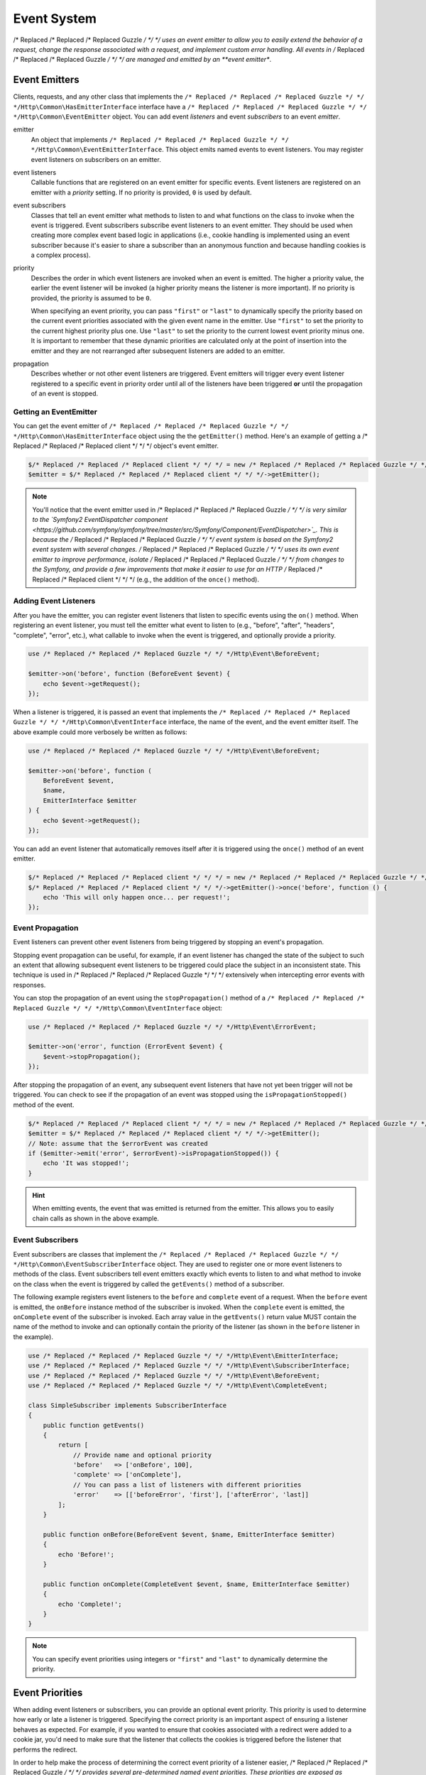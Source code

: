 ============
Event System
============

/* Replaced /* Replaced /* Replaced Guzzle */ */ */ uses an event emitter to allow you to easily extend the behavior of a
request, change the response associated with a request, and implement custom
error handling. All events in /* Replaced /* Replaced /* Replaced Guzzle */ */ */ are managed and emitted by an
**event emitter**.

Event Emitters
==============

Clients, requests, and any other class that implements the
``/* Replaced /* Replaced /* Replaced Guzzle */ */ */Http\Common\HasEmitterInterface`` interface have a
``/* Replaced /* Replaced /* Replaced Guzzle */ */ */Http\Common\EventEmitter`` object. You can add event *listeners* and
event *subscribers* to an event *emitter*.

emitter
    An object that implements ``/* Replaced /* Replaced /* Replaced Guzzle */ */ */Http\Common\EventEmitterInterface``. This
    object emits named events to event listeners. You may register event
    listeners on subscribers on an emitter.

event listeners
    Callable functions that are registered on an event emitter for specific
    events. Event listeners are registered on an emitter with a *priority*
    setting. If no priority is provided, ``0`` is used by default.

event subscribers
    Classes that tell an event emitter what methods to listen to and what
    functions on the class to invoke when the event is triggered. Event
    subscribers subscribe event listeners to an event emitter. They should be
    used when creating more complex event based logic in applications (i.e.,
    cookie handling is implemented using an event subscriber because it's
    easier to share a subscriber than an anonymous function and because
    handling cookies is a complex process).

priority
    Describes the order in which event listeners are invoked when an event is
    emitted. The higher a priority value, the earlier the event listener will
    be invoked (a higher priority means the listener is more important). If
    no priority is provided, the priority is assumed to be ``0``.

    When specifying an event priority, you can pass ``"first"`` or ``"last"`` to
    dynamically specify the priority based on the current event priorities
    associated with the given event name in the emitter. Use ``"first"`` to set
    the priority to the current highest priority plus one. Use ``"last"`` to
    set the priority to the current lowest event priority minus one. It is
    important to remember that these dynamic priorities are calculated only at
    the point of insertion into the emitter and they are not rearranged after
    subsequent listeners are added to an emitter.

propagation
    Describes whether or not other event listeners are triggered. Event
    emitters will trigger every event listener registered to a specific event
    in priority order until all of the listeners have been triggered **or**
    until the propagation of an event is stopped.

Getting an EventEmitter
-----------------------

You can get the event emitter of ``/* Replaced /* Replaced /* Replaced Guzzle */ */ */Http\Common\HasEmitterInterface``
object using the the ``getEmitter()`` method. Here's an example of getting a
/* Replaced /* Replaced /* Replaced client */ */ */ object's event emitter.

.. code-block:: php

    $/* Replaced /* Replaced /* Replaced client */ */ */ = new /* Replaced /* Replaced /* Replaced Guzzle */ */ */Http\Client();
    $emitter = $/* Replaced /* Replaced /* Replaced client */ */ */->getEmitter();

.. note::

    You'll notice that the event emitter used in /* Replaced /* Replaced /* Replaced Guzzle */ */ */ is very similar to the
    `Symfony2 EventDispatcher component <https://github.com/symfony/symfony/tree/master/src/Symfony/Component/EventDispatcher>`_.
    This is because the /* Replaced /* Replaced /* Replaced Guzzle */ */ */ event system is based on the Symfony2 event
    system with several changes. /* Replaced /* Replaced /* Replaced Guzzle */ */ */ uses its own event emitter to improve
    performance, isolate /* Replaced /* Replaced /* Replaced Guzzle */ */ */ from changes to the Symfony, and provide a few
    improvements that make it easier to use for an HTTP /* Replaced /* Replaced /* Replaced client */ */ */ (e.g., the
    addition of the ``once()`` method).

Adding Event Listeners
----------------------

After you have the emitter, you can register event listeners that listen to
specific events using the ``on()`` method. When registering an event listener,
you must tell the emitter what event to listen to (e.g., "before", "after",
"headers", "complete", "error", etc.), what callable to invoke when the
event is triggered, and optionally provide a priority.

.. code-block:: php

    use /* Replaced /* Replaced /* Replaced Guzzle */ */ */Http\Event\BeforeEvent;

    $emitter->on('before', function (BeforeEvent $event) {
        echo $event->getRequest();
    });

When a listener is triggered, it is passed an event that implements the
``/* Replaced /* Replaced /* Replaced Guzzle */ */ */Http\Common\EventInterface`` interface, the name of the event, and the
event emitter itself. The above example could more verbosely be written as
follows:

.. code-block:: php

    use /* Replaced /* Replaced /* Replaced Guzzle */ */ */Http\Event\BeforeEvent;

    $emitter->on('before', function (
        BeforeEvent $event,
        $name,
        EmitterInterface $emitter
    ) {
        echo $event->getRequest();
    });

You can add an event listener that automatically removes itself after it is
triggered using the ``once()`` method of an event emitter.

.. code-block:: php

    $/* Replaced /* Replaced /* Replaced client */ */ */ = new /* Replaced /* Replaced /* Replaced Guzzle */ */ */Http\Client();
    $/* Replaced /* Replaced /* Replaced client */ */ */->getEmitter()->once('before', function () {
        echo 'This will only happen once... per request!';
    });

Event Propagation
-----------------

Event listeners can prevent other event listeners from being triggered by
stopping an event's propagation.

Stopping event propagation can be useful, for example, if an event listener has
changed the state of the subject to such an extent that allowing subsequent
event listeners to be triggered could place the subject in an inconsistent
state. This technique is used in /* Replaced /* Replaced /* Replaced Guzzle */ */ */ extensively when intercepting error
events with responses.

You can stop the propagation of an event using the ``stopPropagation()`` method
of a ``/* Replaced /* Replaced /* Replaced Guzzle */ */ */Http\Common\EventInterface`` object:

.. code-block:: php

    use /* Replaced /* Replaced /* Replaced Guzzle */ */ */Http\Event\ErrorEvent;

    $emitter->on('error', function (ErrorEvent $event) {
        $event->stopPropagation();
    });

After stopping the propagation of an event, any subsequent event listeners that
have not yet been trigger will not be triggered. You can check to see if the
propagation of an event was stopped using the ``isPropagationStopped()`` method
of the event.

.. code-block:: php

    $/* Replaced /* Replaced /* Replaced client */ */ */ = new /* Replaced /* Replaced /* Replaced Guzzle */ */ */Http\Client();
    $emitter = $/* Replaced /* Replaced /* Replaced client */ */ */->getEmitter();
    // Note: assume that the $errorEvent was created
    if ($emitter->emit('error', $errorEvent)->isPropagationStopped()) {
        echo 'It was stopped!';
    }

.. hint::

    When emitting events, the event that was emitted is returned from the
    emitter. This allows you to easily chain calls as shown in the above
    example.

Event Subscribers
-----------------

Event subscribers are classes that implement the
``/* Replaced /* Replaced /* Replaced Guzzle */ */ */Http\Common\EventSubscriberInterface`` object. They are used to register
one or more event listeners to methods of the class. Event subscribers tell
event emitters exactly which events to listen to and what method to invoke on
the class when the event is triggered by called the ``getEvents()`` method of
a subscriber.

The following example registers event listeners to the ``before`` and
``complete`` event of a request. When the ``before`` event is emitted, the
``onBefore`` instance method of the subscriber is invoked. When the
``complete`` event is emitted, the ``onComplete`` event of the subscriber is
invoked. Each array value in the ``getEvents()`` return value MUST
contain the name of the method to invoke and can optionally contain the
priority of the listener (as shown in the ``before`` listener in the example).

.. code-block:: php

    use /* Replaced /* Replaced /* Replaced Guzzle */ */ */Http\Event\EmitterInterface;
    use /* Replaced /* Replaced /* Replaced Guzzle */ */ */Http\Event\SubscriberInterface;
    use /* Replaced /* Replaced /* Replaced Guzzle */ */ */Http\Event\BeforeEvent;
    use /* Replaced /* Replaced /* Replaced Guzzle */ */ */Http\Event\CompleteEvent;

    class SimpleSubscriber implements SubscriberInterface
    {
        public function getEvents()
        {
            return [
                // Provide name and optional priority
                'before'   => ['onBefore', 100],
                'complete' => ['onComplete'],
                // You can pass a list of listeners with different priorities
                'error'    => [['beforeError', 'first'], ['afterError', 'last]]
            ];
        }

        public function onBefore(BeforeEvent $event, $name, EmitterInterface $emitter)
        {
            echo 'Before!';
        }

        public function onComplete(CompleteEvent $event, $name, EmitterInterface $emitter)
        {
            echo 'Complete!';
        }
    }

.. note::

    You can specify event priorities using integers or ``"first"`` and
    ``"last"`` to dynamically determine the priority.

Event Priorities
================

When adding event listeners or subscribers, you can provide an optional event
priority. This priority is used to determine how early or late a listener is
triggered. Specifying the correct priority is an important aspect of ensuring
a listener behaves as expected. For example, if you wanted to ensure that
cookies associated with a redirect were added to a cookie jar, you'd need to
make sure that the listener that collects the cookies is triggered before the
listener that performs the redirect.

In order to help make the process of determining the correct event priority of
a listener easier, /* Replaced /* Replaced /* Replaced Guzzle */ */ */ provides several pre-determined named event
priorities. These priorities are exposed as constants on the
``/* Replaced /* Replaced /* Replaced Guzzle */ */ */Http\Event\RequestEvents`` object.

last
    Use ``"last"`` as an event priority to set the priority to the current
    lowest event priority minus one.

first
    Use ``"first"`` as an event priority to set the priority to the current
    highest priority plus one.

``/* Replaced /* Replaced /* Replaced Guzzle */ */ */Http\Event\RequestEvents::EARLY``
    Used when you want a listener to be triggered as early as possible in the
    event chain.

``/* Replaced /* Replaced /* Replaced Guzzle */ */ */Http\Event\RequestEvents::LATE``
    Used when you want a listener to be to be triggered as late as possible in
    the event chain.

``/* Replaced /* Replaced /* Replaced Guzzle */ */ */Http\Event\RequestEvents::PREPARE_REQUEST``
    Used when you want a listener to be trigger while a request is being
    prepared during the ``before`` event. This event priority is used by the
    ``/* Replaced /* Replaced /* Replaced Guzzle */ */ */Http\Subscriber\Prepare`` event subscriber which is responsible for
    guessing a Content-Type, Content-Length, and Expect header of a request.
    You should subscribe after this event is triggered if you want to ensure
    that this subscriber has already been triggered.

``/* Replaced /* Replaced /* Replaced Guzzle */ */ */Http\Event\RequestEvents::SIGN_REQUEST``
    Used when you want a listener to be triggered when a request is about to be
    signed. Any listener triggered at this point should expect that the request
    object will no longer be mutated. If you are implementing a custom
    signature subscriber, then you should use this event priority to sign
    requests.

``/* Replaced /* Replaced /* Replaced Guzzle */ */ */Http\Event\RequestEvents::VERIFY_RESPONSE``
    Used when you want a listener to be triggered when a response is being
    validated during the ``complete`` event. The
    ``/* Replaced /* Replaced /* Replaced Guzzle */ */ */Http\Subscriber\HttpError`` event subscriber uses this event
    priority to check if an exception should be thrown due to a 4xx or 5xx
    level response status code. If you are doing any kind of verification of a
    response during the complete event, it should happen at this priority.

``/* Replaced /* Replaced /* Replaced Guzzle */ */ */Http\Event\RequestEvents::REDIRECT_RESPONSE``
    Used when you want a listener to be triggered when a response is being
    redirected during the ``complete`` event. The
    ``/* Replaced /* Replaced /* Replaced Guzzle */ */ */Http\Subscriber\Redirect`` event subscriber uses this event
    priority when performing redirects.

You can use the above event priorities as a guideline for determining the
priority of you event listeners. You can use these constants and add to or
subtract from them to ensure that a listener happens before or after the named
priority.

.. note::

    "first" and "last" priorities are not adjusted after they added to an
    emitter. For example, if you add a listener with a priority of "first",
    you can still add subsequent listeners with a higher priority which would
    be triggered before the listener added with a priority of "first".

Working With Request Events
===========================

Requests emit lifecycle events when they are transferred.

.. important::

    Request lifecycle events may be triggered multiple times due to redirects,
    retries, or reusing a request multiple times. Use the ``once()`` method
    of an event emitter if you only want the event to be triggered once. You
    can also remove an event listener from an emitter by using the emitter the
    is provided to the listener.

.. _before_event:

before
------

The ``before`` event is emitted before a request is sent. The event emitted is
a ``/* Replaced /* Replaced /* Replaced Guzzle */ */ */Http\Event\BeforeEvent``.

.. code-block:: php

    use /* Replaced /* Replaced /* Replaced Guzzle */ */ */Http\Client;
    use /* Replaced /* Replaced /* Replaced Guzzle */ */ */Http\Common\EmitterInterface;
    use /* Replaced /* Replaced /* Replaced Guzzle */ */ */Http\Event\BeforeEvent;

    $/* Replaced /* Replaced /* Replaced client */ */ */ = new Client(['base_url' => 'http://httpbin.org']);
    $request = $/* Replaced /* Replaced /* Replaced client */ */ */->createRequest('GET', '/');
    $request->getEmitter()->on(
        'before',
        function (BeforeEvent $e, $name, EmitterInterface $emitter) {
            echo $name . "\n";
            // "before"
            echo $e->getRequest()->getMethod() . "\n";
            // "GET" / "POST" / "PUT" / etc.
            echo get_class($e->getClient());
            // "/* Replaced /* Replaced /* Replaced Guzzle */ */ */Http\Client"
        }
    );

You can intercept a request with a response before the request is sent over the
wire. The ``intercept()`` method of the ``BeforeEvent`` accepts a
``/* Replaced /* Replaced /* Replaced Guzzle */ */ */Http\Message\ResponseInterface``. Intercepting the event will prevent
the request from being sent over the wire and stops the propagation of the
``before`` event, preventing subsequent event listeners from being invoked.

.. code-block:: php

    use /* Replaced /* Replaced /* Replaced Guzzle */ */ */Http\Client;
    use /* Replaced /* Replaced /* Replaced Guzzle */ */ */Http\Event\BeforeEvent;
    use /* Replaced /* Replaced /* Replaced Guzzle */ */ */Http\Message\Response;

    $/* Replaced /* Replaced /* Replaced client */ */ */ = new Client(['base_url' => 'http://httpbin.org']);
    $request = $/* Replaced /* Replaced /* Replaced client */ */ */->createRequest('GET', '/status/500');
    $request->getEmitter()->on('before', function (BeforeEvent $e) {
        $response = new Response(200);
        $e->intercept($response);
    });

    $response = $/* Replaced /* Replaced /* Replaced client */ */ */->send($request);
    echo $response->getStatusCode();
    // 200

.. attention::

    Any exception encountered while executing the ``before`` event will trigger
    the ``error`` event of a request.

.. _headers_event:

headers
-------

The ``headers`` event is emitted after the headers of a response have been
received before any of the response body has been downloaded. The event
emitted is a ``/* Replaced /* Replaced /* Replaced Guzzle */ */ */Http\Event\HeadersEvent``.

This event can be useful if you need to conditionally wrap the response body
of a request in a special decorator or if you only want to conditionally
download a response body based on response headers.

This event cannot be intercepted.

.. code-block:: php

    use /* Replaced /* Replaced /* Replaced Guzzle */ */ */Http\Client;
    use /* Replaced /* Replaced /* Replaced Guzzle */ */ */Http\Event\HeadersEvent;

    $/* Replaced /* Replaced /* Replaced client */ */ */ = new Client(['base_url' => 'http://httpbin.org']);
    $request = $/* Replaced /* Replaced /* Replaced client */ */ */->createRequest('GET', '/stream/100');
    $request->getEmitter()->on('headers', function (HeadersEvent $e) {
        echo $e->getResponse();
        // Prints the response headers

        // Wrap the response body in a custom decorator if the response has a body
        if ($e->getResponse()->getHeader('Content-Length') ||
            $e->getResponse()->getHeader('Content-Encoding')
        ) {
            $customBody = new MyCustomStreamDecorator($e->getResponse()->getBody());
            $e->getResponse()->setBody($customBody);
        }
    });

.. note::

    A response may or may not yet have a body associated with it. If a request
    used a ``save_to`` request option, then the response will have a body.
    Otherwise, the response will have no body but you are free to associate one
    with the response. As an example, this is done in the
    `progress subscriber <https://github.com//* Replaced /* Replaced /* Replaced guzzle */ */ *//progress-subscriber/blob/master/src/Progress.php>`_.

.. _complete_event:

complete
--------

The ``complete`` event is emitted after a transaction completes and an entire
response has been received. The event is a ``/* Replaced /* Replaced /* Replaced Guzzle */ */ */Http\Event\CompleteEvent``.

You can intercept the ``complete`` event with a different response if needed
using the ``intercept()`` method of the event. This can be useful, for example,
for changing the response for caching.

.. code-block:: php

    use /* Replaced /* Replaced /* Replaced Guzzle */ */ */Http\Client;
    use /* Replaced /* Replaced /* Replaced Guzzle */ */ */Http\Event\CompleteEvent;
    use /* Replaced /* Replaced /* Replaced Guzzle */ */ */Http\Message\Response;

    $/* Replaced /* Replaced /* Replaced client */ */ */ = new Client(['base_url' => 'http://httpbin.org']);
    $request = $/* Replaced /* Replaced /* Replaced client */ */ */->createRequest('GET', '/status/302');
    $cachedResponse = new Response(200);

    $request->getEmitter()->on(
        'complete',
        function (CompleteEvent $e) use ($cachedResponse) {
            if ($e->getResponse()->getStatusCode() == 302) {
                // Intercept the original transaction with the new response
                $e->intercept($cachedResponse);
            }
        }
    );

    $response = $/* Replaced /* Replaced /* Replaced client */ */ */->send($request);
    echo $response->getStatusCode();
    // 200

.. attention::

    Any ``/* Replaced /* Replaced /* Replaced Guzzle */ */ */Http\Exception\RequestException`` encountered while executing
    the ``complete`` event will trigger the ``error`` event of a request.

.. _error_event:

error
-----

The ``error`` event is emitted when a request fails (whether it's from a
networking error or an HTTP protocol error). The event emitted is a
``/* Replaced /* Replaced /* Replaced Guzzle */ */ */Http\Event\ErrorEvent``.

This event is useful for retrying failed requests. Here's an example of
retrying failed basic auth requests by re-sending the original request with
a username and password.

.. code-block:: php

    use /* Replaced /* Replaced /* Replaced Guzzle */ */ */Http\Client;
    use /* Replaced /* Replaced /* Replaced Guzzle */ */ */Http\Event\ErrorEvent;

    $/* Replaced /* Replaced /* Replaced client */ */ */ = new Client(['base_url' => 'http://httpbin.org']);
    $request = $/* Replaced /* Replaced /* Replaced client */ */ */->createRequest('GET', '/basic-auth/foo/bar');
    $request->getEmitter()->on('error', function (ErrorEvent $e) {
        if ($e->getResponse()->getStatusCode() == 401) {
            // Add authentication stuff as needed and retry the request
            $e->getRequest()->setHeader('Authorization', 'Basic ' . base64_encode('foo:bar'));
            // Get the /* Replaced /* Replaced /* Replaced client */ */ */ of the event and retry the request
            $newResponse = $e->getClient()->send($e->getRequest());
            // Intercept the original transaction with the new response
            $e->intercept($newResponse);
        }
    });

.. attention::

    If an ``error`` event is intercepted with a response, then the ``complete``
    event of a request is triggered. If the ``complete`` event fails, then the
    ``error`` event is triggered once again.
